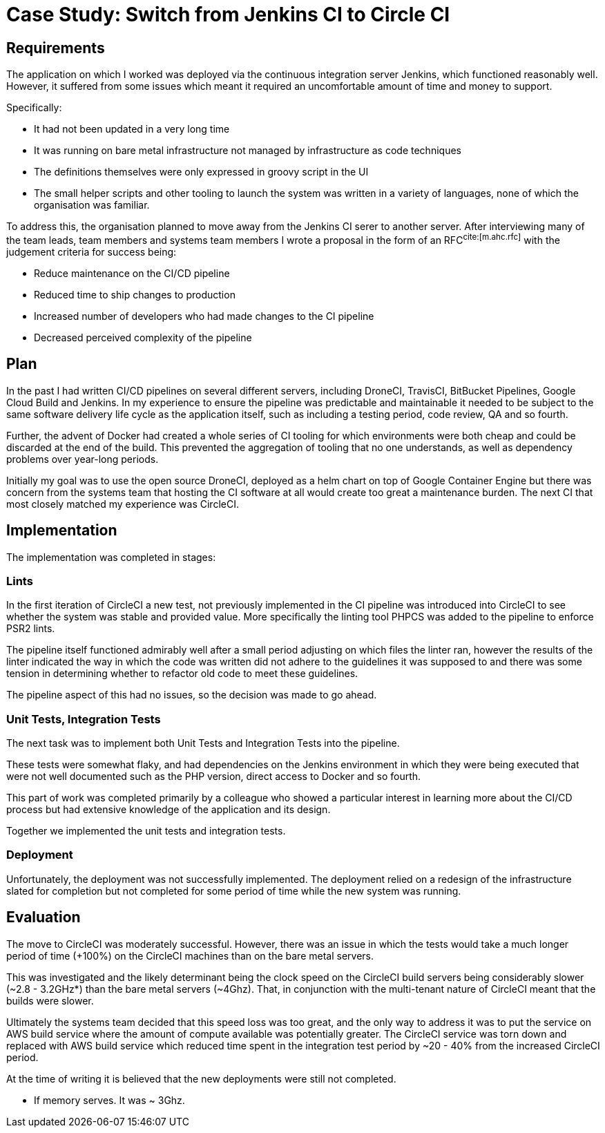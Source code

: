 = Case Study: Switch from Jenkins CI to Circle CI 

== Requirements

The application on which I worked was deployed via the continuous integration server Jenkins, which functioned
reasonably well. However, it suffered from some issues which meant it required an uncomfortable amount of time and
money to support.

Specifically:

- It had not been updated in a very long time
- It was running on bare metal infrastructure not managed by infrastructure as code techniques
- The definitions themselves were only expressed in groovy script in the UI
- The small helper scripts and other tooling to launch the system was written in a variety of languages, none of which
  the organisation was familiar.

To address this, the organisation planned to move away from the Jenkins CI serer to another server. After interviewing
many of the team leads, team members and systems team members I wrote a proposal in the form of an RFC^cite:[m.ahc.rfc]^
with the judgement criteria for success being:

- Reduce maintenance on the CI/CD pipeline
- Reduced time to ship changes to production
- Increased number of developers who had made changes to the CI pipeline
- Decreased perceived complexity of the pipeline

== Plan

In the past I had written CI/CD pipelines on several different servers, including DroneCI, TravisCI, BitBucket 
Pipelines, Google Cloud Build and Jenkins. In my experience to ensure the pipeline was predictable and maintainable
it needed to be subject to the same software delivery life cycle as the application itself, such as including a testing
period, code review, QA and so fourth.

Further, the advent of Docker had created a whole series of CI tooling for which environments were both cheap and could
be discarded at the end of the build. This prevented the aggregation of tooling that no one understands, as well as
dependency problems over year-long periods.

Initially my goal was to use the open source DroneCI, deployed as a helm chart on top of Google Container Engine but
there was concern from the systems team that hosting the CI software at all would create too great a maintenance
burden. The next CI that most closely matched my experience was CircleCI.

== Implementation

The implementation was completed in stages:

=== Lints

In the first iteration of CircleCI a new test, not previously implemented in the CI pipeline was introduced into
CircleCI to see whether the system was stable and provided value. More specifically the linting tool PHPCS was added
to the pipeline to enforce PSR2 lints.

The pipeline itself functioned admirably well after a small period adjusting on which files the linter ran, however the
results of the linter indicated the way in which the code was written did not adhere to the guidelines it was supposed
to and there was some tension in determining whether to refactor old code to meet these guidelines.

The pipeline aspect of this had no issues, so the decision was made to go ahead.

=== Unit Tests, Integration Tests

The next task was to implement both Unit Tests and Integration Tests into the pipeline.

These tests were somewhat flaky, and had dependencies on the Jenkins environment in which they were being executed that
were not well documented such as the PHP version, direct access to Docker and so fourth.

This part of work was completed primarily by a colleague who showed a particular interest in learning more about the
CI/CD process but had extensive knowledge of the application and its design.

Together we implemented the unit tests and integration tests. 

=== Deployment

Unfortunately, the deployment was not successfully implemented. The deployment relied on a redesign of the
infrastructure slated for completion but not completed for some period of time while the new system was running.

== Evaluation

The move to CircleCI was moderately successful. However, there was an issue in which the tests would take a much longer
period of time (+100%) on the CircleCI machines than on the bare metal servers.

This was investigated and the likely determinant being the clock speed on the CircleCI build servers being considerably
slower (~2.8 - 3.2GHz*) than the bare metal servers (~4Ghz). That, in conjunction with the multi-tenant nature of
CircleCI meant that the builds were slower.

Ultimately the systems team decided that this speed loss was too great, and the only way to address it was to put the
service on AWS build service where the amount of compute available was potentially greater. The CircleCI service was
torn down and replaced with AWS build service which reduced time spent in the integration test period by ~20 - 40%
from the increased CircleCI period.

At the time of writing it is believed that the new deployments were still not completed.

* If memory serves. It was ~ 3Ghz.